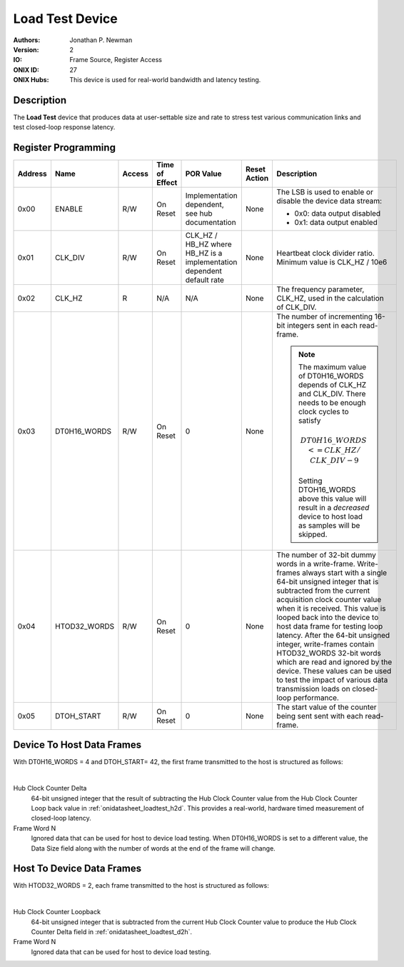 .. _onidatasheet_loadtest:

Load Test Device
###########################################
:Authors: Jonathan P. Newman
:Version: 2
:IO: Frame Source, Register Access
:ONIX ID: 27
:ONIX Hubs: This device is used for real-world bandwidth and latency testing.

Description
*******************************************
The **Load Test** device that produces data at user-settable size and rate to
stress test various communication links and test closed-loop response latency.

.. _onidatasheet_loadtest_reg:

Register Programming
*******************************************

.. list-table::
    :widths: auto
    :header-rows: 1

    * - Address
      - Name
      - Access
      - Time of Effect
      - POR Value
      - Reset Action
      - Description

    * - 0x00
      - ENABLE
      - R/W
      - On Reset
      - Implementation dependent, see hub documentation
      - None
      - The LSB is used to enable or disable the device data stream:

        * 0x0: data output disabled
        * 0x1: data output enabled

    * - 0x01
      - CLK_DIV
      - R/W
      - On Reset
      - CLK_HZ / HB_HZ where HB_HZ is a implementation dependent default rate
      - None
      - Heartbeat clock divider ratio. Minimum value is CLK_HZ / 10e6

    * - 0x02
      - CLK_HZ
      - R
      - N/A
      - N/A
      - None
      - The frequency parameter, CLK_HZ, used in the calculation of CLK_DIV.

    * - 0x03
      - DT0H16_WORDS
      - R/W
      - On Reset
      - 0
      - None
      - The number of incrementing 16-bit integers sent in each read-frame.

        .. note::
            The maximum value of DT0H16_WORDS depends of CLK_HZ and
            CLK_DIV. There needs to be enough clock cycles to satisfy

            .. math::

                DT0H16\_WORDS <= CLK\_HZ / CLK\_DIV - 9

            Setting DTOH16_WORDS above this value will result in a *decreased*
            device to host load as samples will be skipped.

    * - 0x04
      - HTOD32_WORDS
      - R/W
      - On Reset
      - 0
      - None
      - The number of 32-bit dummy words in a write-frame. Write-frames always
        start with a single 64-bit unsigned integer that is subtracted from the
        current acquisition clock counter value when it is received. This value
        is looped back into the device to host data frame for testing loop
        latency. After the 64-bit unsigned integer, write-frames contain
        HTOD32_WORDS 32-bit words which are read and ignored by the device.
        These values can be used to test the impact of various data transmission
        loads on closed-loop performance.

    * - 0x05
      - DTOH_START
      - R/W
      - On Reset
      - 0
      - None
      - The start value of the counter being sent sent with each read-frame.


.. _onidatasheet_loadtest_d2h:

Device To Host Data Frames
******************************************
With DT0H16_WORDS = 4 and DTOH_START= 42, the first frame transmitted to the host
is structured as follows:

.. wavedrom::

    {
        reg: [
          {bits: 64, name: "Acquisition Clock Counter", type: 0},
          {bits: 32, name: "Device Address", type: 0},
          {bits: 32, name: "Data Size", type: 0, attr: 24},

          {bits: 64, name: "Hub Clock Counter", type: 3},

          {bits: 64, name: "Hub Clock Delta", type: 5},

          {bits: 16, name: "Frame Word 0", type: 6, attr:42},
          {bits: 16, name: "Frame Word 1", type: 6, attr:43},
          {bits: 16, name: "Frame Word 2", type: 6, attr:44},
          {bits: 16, name: "Frame Word 3", type: 6, attr:45}

        ],
        config: {bits: 320, lanes: 10, vflip: true, hflip: true, fontsize: 11}
    }

|

Hub Clock Counter Delta
    64-bit unsigned integer that the result of subtracting the Hub Clock
    Counter value from the Hub Clock Counter Loop back value in
    :ref:`onidatasheet_loadtest_h2d`. This provides a real-world, hardware
    timed measurement of closed-loop latency.

Frame Word N
    Ignored data that can be used for host to device load testing.  When
    DT0H16_WORDS is set to a different value, the Data Size field along with
    the number of words at the end of the frame will change.

.. _onidatasheet_loadtest_h2d:

Host To Device Data Frames
******************************************
With HTOD32_WORDS = 2, each frame transmitted to the host is structured as
follows:

.. wavedrom::

    {
        reg: [
          {bits: 32, name: "Device Address", type: 0},
          {bits: 32, name: "Data Size", type: 0, attr: 16},

          {bits: 64, name: "Hub Clock Counter Loopback", type: 3},

          {bits: 32, name: "Frame Word 0", type: 6, atter:42},
          {bits: 32, name: "Frame Word 1", type: 6, atter:43},

        ],
        config: {bits: 192, lanes: 6, vflip: true, hflip: true, fontsize: 11}
    }

|

Hub Clock Counter Loopback
    64-bit unsigned integer that is subtracted from the current Hub Clock
    Counter value to produce the Hub Clock Counter Delta field in
    :ref:`onidatasheet_loadtest_d2h`.

Frame Word N
    Ignored data that can be used for host to device load testing.
